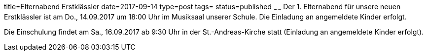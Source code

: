 title=Elternabend Erstklässler
date=2017-09-14
type=post
tags=
status=published
~~~~~~
Der 1. Elternabend für unsere neuen Erstklässler ist am Do., 14.09.2017 um 18:00 Uhr im Musiksaal unserer Schule. Die  Einladung an angemeldete Kinder erfolgt.

Die Einschulung findet am Sa., 16.09.2017 ab 9:30 Uhr in der St.-Andreas-Kirche statt (Einladung an angemeldete Kinder erfolgt).
